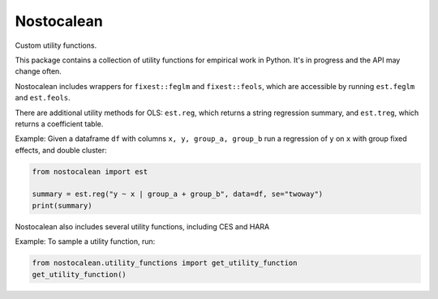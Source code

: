 ===========
Nostocalean
===========

Custom utility functions.

This package contains a collection of utility functions for empirical work in Python.
It's in progress and the API may change often.

Nostocalean includes wrappers for ``fixest::feglm`` and ``fixest::feols``,
which are accessible by running ``est.feglm`` and ``est.feols``. 

There are additional utility methods for OLS: 
``est.reg``, which returns a string regression summary,
and ``est.treg``, which returns a coefficient table.

Example: Given a dataframe ``df`` with columns ``x, y, group_a, group_b`` 
run a regression of ``y`` on ``x`` with group fixed effects, and double cluster:

.. code-block:: python

    from nostocalean import est
    
    summary = est.reg("y ~ x | group_a + group_b", data=df, se="twoway")
    print(summary)

Nostocalean also includes several utility functions, including CES and HARA

Example: To sample a utility function, run:

.. code-block:: python

    from nostocalean.utility_functions import get_utility_function
    get_utility_function()
